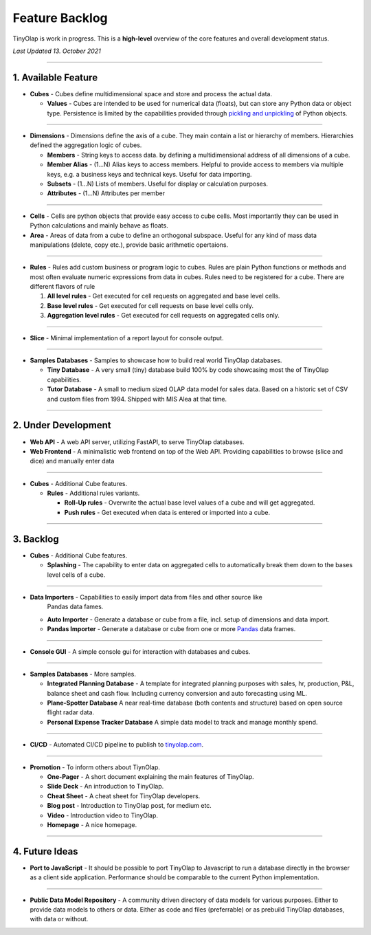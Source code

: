 .. _backlog:

===============
Feature Backlog
===============

TinyOlap is work in progress. This is a **high-level** overview of the core features and overall development status.

*Last Updated 13. October 2021*

-----------------

1. Available Feature
--------------------

- **Cubes** - Cubes define multidimensional space and store and process the actual data.

  - **Values** - Cubes are intended to be used for numerical data (floats), but can
    store any Python data or object type. Persistence is limited by the capabilities
    provided through `pickling and unpickling <https://docs.python.org/3/library/pickle.html>`_
    of Python objects.

-----------------

- **Dimensions** - Dimensions define the axis of a cube. They main contain a list or
  hierarchy of members. Hierarchies defined the aggregation logic of cubes.

  - **Members** - String keys to access data. by defining a multidimensional address of
    all dimensions of a cube.

  - **Member Alias** - (1...N) Alias keys to access members. Helpful to provide access to
    members via multiple keys, e.g. a business keys and technical keys. Useful for data importing.

  - **Subsets** - (1...N) Lists of members. Useful for display or calculation purposes.

  - **Attributes** - (1...N) Attributes per member

-----------------

- **Cells** - Cells are python objects that provide easy access to cube cells.
  Most importantly they can be used in Python calculations and mainly behave as floats.

- **Area** - Areas of data from a cube to define an orthogonal subspace. Useful for
  any kind of mass data manipulations (delete, copy etc.), provide basic arithmetic
  opertaions.

-----------------

- **Rules** - Rules add custom business or program logic to cubes. Rules are plain Python
  functions or methods and most often evaluate numeric expressions from data in cubes.
  Rules need to be registered for a cube. There are different flavors of rule

  1. **All level rules** - Get executed for cell requests on aggregated and base level cells.

  2. **Base level rules** - Get executed for cell requests on base level cells only.

  3. **Aggregation level rules** - Get executed for cell requests on aggregated cells only.

-----------------

- **Slice** - Minimal implementation of a report layout for console output.

-----------------

- **Samples Databases** - Samples to showcase how to build real world TinyOlap databases.

  - **Tiny Database** - A very small (tiny) database build 100% by code showcasing most the
    of TinyOlap capabilities.

  - **Tutor Database** - A small to medium sized OLAP data model for sales data. Based on a
    historic set of CSV and custom files from 1994. Shipped with MIS Alea at that time.

-----------------

2. Under Development
--------------------

- **Web API** - A web API server, utilizing FastAPI, to serve TinyOlap databases.

- **Web Frontend** - A minimalistic web frontend on top of the Web API. Providing capabilities
  to browse (slice and dice) and manually enter data

-----------------

- **Cubes** - Additional Cube features.

  - **Rules** - Additional rules variants.

    - **Roll-Up rules** - Overwrite the actual base level values of a cube and will get aggregated.

    - **Push rules** - Get executed when data is entered or imported into a cube.

-----------------

3. Backlog
----------

- **Cubes** - Additional Cube features.

  - **Splashing** - The capability to enter data on aggregated cells to automatically break
    them down to the bases level cells of a cube.

-----------------

- **Data Importers** - Capabilities to easily import data from files and other source like
    Pandas data fames.

  - **Auto Importer** - Generate a database or cube from a file, incl. setup of dimensions
    and data import.

  - **Pandas Importer** - Generate a database or cube from one or more
    `Pandas <https://pandas.pydata.org>`_ data frames.

-----------------

- **Console GUI** - A simple console gui for interaction with databases and cubes.

-----------------

- **Samples Databases** - More samples.

  - **Integrated Planning Database** - A template for integrated planning purposes
    with sales, hr, production, P&L, balance sheet and cash flow. Including currency
    conversion and auto forecasting using ML.

  - **Plane-Spotter Database** A near real-time database (both contents and structure)
    based on open source flight radar data.

  - **Personal Expense Tracker Database** A simple data model to track and manage
    monthly spend.

-----------------

- **CI/CD** - Automated CI/CD pipeline to publish to `tinyolap.com <https://www.tinyolap.com>`_.

-----------------

- **Promotion** - To inform others about TiynOlap.

  - **One-Pager** - A short document explaining the main features of TinyOlap.

  - **Slide Deck** - An introduction to TinyOlap.

  - **Cheat Sheet** - A cheat sheet for TinyOlap developers.

  - **Blog post** - Introduction to TinyOlap post, for medium etc.

  - **Video** - Introduction video to TinyOlap.

  - **Homepage** - A nice homepage.

-----------------

4. Future Ideas
--------------

- **Port to JavaScript** - It should be possible to port TinyOlap to Javascript to run a database
  directly in the browser as a client side application. Performance should be comparable to
  the current Python implementation.

-----------------

- **Public Data Model Repository** - A community driven directory of data models for various purposes.
  Either to provide data models to others or data. Either as code and files (preferrable) or as
  prebuild TinyOlap databases, with data or without.
